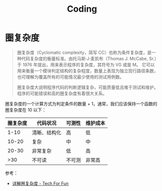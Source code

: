 #+TITLE:      Coding

* 目录                                                    :TOC_4_gh:noexport:
- [[#圈复杂度][圈复杂度]]

* 圈复杂度
  #+begin_quote
  圈复杂度（Cyclomatic complexity，简写 CC）也称为条件复杂度，是一种代码复杂度的衡量标准。由托马斯·J·麦凯布（Thomas J. McCabe, Sr.）于 1976 年提出，用来表示程序的复杂度，其符号为 VG 或是 M。
  它可以用来衡量一个模块判定结构的复杂程度，数量上表现为独立现行路径条数，也可理解为覆盖所有的可能情况最少使用的测试用例数。

  圈复杂度大说明程序代码的判断逻辑复杂，可能质量低且难于测试和维护。程序的可能错误和高的圈复杂度有着很大关系。
  #+end_quote

  圈复杂度的一个计算方式为判定条件的数量 + 1，通常，我们应该保持一个函数的圈复杂度在 10 以下：
  |----------+--------------+--------+----------|
  | 圈复杂度 | 代码状况     | 可测性 | 维护成本 |
  |----------+--------------+--------+----------|
  |     1-10 | 清晰、结构化 | 高     | 低       |
  |    10-20 | 复杂         | 中     | 中       |
  |    20-30 | 非常复杂     | 低     | 高       |
  |      >30 | 不可读       | 不可测 | 非常高   |
  |----------+--------------+--------+----------|

  参考：
  + [[http://kaelzhang81.github.io/2017/06/18/%E8%AF%A6%E8%A7%A3%E5%9C%88%E5%A4%8D%E6%9D%82%E5%BA%A6/][详解圈复杂度 - Tech For Fun]]

